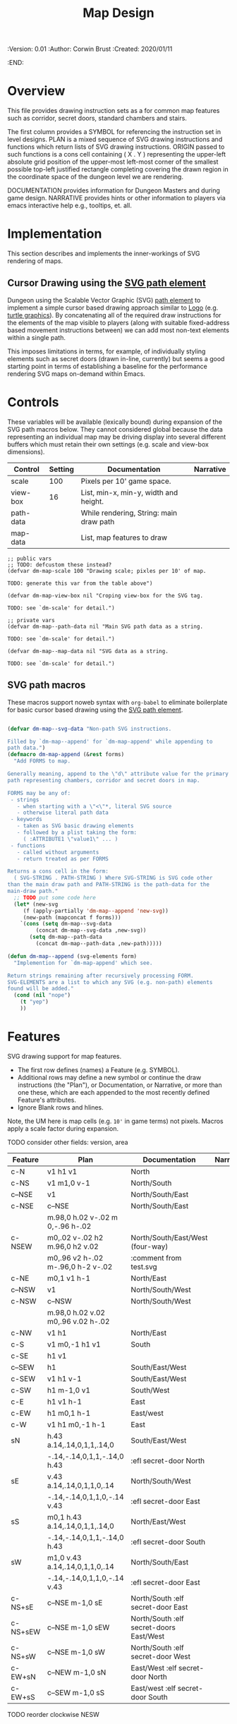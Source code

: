 #+TITLE: Map Design
#+PROPERTIES:
 :Version: 0.01
 :Author: Corwin Brust
 :Created: 2020/01/11
 :END:

* Overview

This file provides drawing instruction sets as a
for common map features such as corridor, secret doors, standard
chambers and stairs.

The first column provides a SYMBOL for referencing the instruction set
in level designs.  PLAN is a mixed sequence of SVG drawing
instructions and functions which return lists of SVG drawing
instructions.  ORIGIN passed to such functions is a cons cell
containing ( X . Y ) representing the upper-left absolute grid
position of the upper-most left-most corner of the smallest possible
top-left justified rectangle completing covering the drawn region in
the coordinate space of the dungeon level we are rendering.

DOCUMENTATION provides information for Dungeon Masters and during game
design.  NARRATIVE provides hints or other information to players via
emacs interactive help e.g., tooltips, et. all.

* Implementation

This section describes and implements the inner-workings of SVG
rendering of maps.

** Cursor Drawing using the [[https://developer.mozilla.org/en-US/docs/Web/SVG/Tutorial/Paths][SVG path element]]

Dungeon using the Scalable Vector Graphic (SVG) [[https://www.w3.org/TR/SVG/paths.html][path element]] to
implement a simple cursor based drawing approach similar to [[https://en.wikipedia.org/wiki/Logo_(programming_language)][Logo]]
(e.g. [[https://github.com/hahahahaman/turtle-geometry][turtle graphics]]).  By concatenating all of the required draw
instructions for the elements of the map visible to players (along
with suitable fixed-address based movement instructions between) we
can add most non-text elements within a single path.

This imposes limitations in terms, for example, of individually
styling elements such as secret doors (drawn in-line, currently) but
seems a good starting point in terms of establishing a baseline for
the performance rendering SVG maps on-demand within Emacs.

* Controls

These variables will be available (lexically bound) during expansion
of the SVG path macros below.  They cannot considered global because
the data representing an individual map may be driving display into
several different buffers which must retain their own settings
(e.g. scale and view-box dimensions).

| Control   | Setting | Documentation                           | Narrative |
|-----------+---------+-----------------------------------------+-----------|
| scale     |     100 | Pixels per 10' game space.              |           |
| view-box  |      16 | List, min-x, min-y, width and height.   |           |
|-----------+---------+-----------------------------------------+-----------|
| path-data |         | While rendering, String: main draw path |           |
| map-data  |         | List, map features to draw              |           |

# | zoom     |       1 | Zoom, as a number between 0 and 1.      |           |

#+begin_src elisp
;; public vars
;; TODO: defcustom these instead?
(defvar dm-map-scale 100 "Drawing scale; pixles per 10' of map.

TODO: generate this var from the table above")

(defvar dm-map-view-box nil "Croping view-box for the SVG tag.

TODO: see `dm-scale' for detail.")

;; private vars
(defvar dm-map--path-data nil "Main SVG path data as a string.

TODO: see `dm-scale' for detail.")

(defvar dm-map--map-data nil "SVG data as a string.

TODO: see `dm-scale' for detail.")
#+end_src

** SVG path macros

These macros support noweb syntax with ~org-babel~ to eliminate boilerplate for
basic cursor based drawing using the [[https://css-tricks.com/svg-path-syntax-illustrated-guide/][SVG path element]].

#+begin_src emacs-lisp

  (defvar dm-map--svg-data "Non-path SVG instructions.

  Filled by `dm-map--append' for `dm-map-append' while appending to
  path data.")
  (defmacro dm-map-append (&rest forms)
    "Add FORMS to map.

  Generally meaning, append to the \"d\" attribute value for the primary
  path representing chambers, corridor and secret doors in map.

  FORMS may be any of:
   - strings
     - when starting with a \"<\"*, literal SVG source
     - otherwise literal path data
   - keywords
     - taken as SVG basic drawing elements
     - followed by a plist taking the form:
       ( :ATTRIBUTE1 \"value1\" ... )
   - functions
     - called without arguments
     - return treated as per FORMS

  Returns a cons cell in the form:
    ( SVG-STRING . PATH-STRING ) Where SVG-STRING is SVG code other
  than the main draw path and PATH-STRING is the path-data for the
  main-draw path."
    ;; TODO put some code here
    (let* (new-svg
	   (f (apply-partially 'dm-map--append 'new-svg))
	   (new-path (mapconcat f forms)))
      `(cons (setq dm-map--svg-data
		   (concat dm-map--svg-data ,new-svg))
	     (setq dm-map--path-data
		   (concat dm-map--path-data ,new-path)))))

  (defun dm-map--append (svg-elements form)
    "Implemention for `dm-map-append' which see.

  Return strings remaining after recursively processing FORM.
  SVG-ELEMENTS are a list to which any SVG (e.g. non-path) elements
  found will be added."
    (cond (nil "nope")
	  (t "yep")
	  ))
#+end_src

* Features

SVG drawing support for map features.

 * The first row defines (names) a Feature (e.g. SYMBOL).
 * Additional rows may define a new symbol or continue the draw
   instructions (the "Plan"), or Documentation, or Narrative, or more
   than one these, which are each appended to the most recently
   defined Feature's attributes.
 * Ignore Blank rows and hlines.

Note, the UM here is map cells (e.g. ~10'~ in game terms) not pixels.
Macros apply a scale factor during expansion.

TODO consider other fields: version, area


| Feature  | Plan                               | Documentation                           | Narrative |
|----------+------------------------------------+-----------------------------------------+-----------|
| c-N      | v1 h1 v1                           | North                                   |           |
| c-NS     | v1 m1,0 v-1                        | North/South                             |           |
| c--NSE   | v1                                 | North/South/East                        |           |
| c-NSE    | c--NSE                             | North/South/East                        |           |
|          | m.98,0 h.02 v-.02 m 0,-.96 h-.02   |                                         |           |
| c-NSEW   | m0,.02 v-.02 h2 m.96,0 h2 v.02     | North/South/East/West (four-way)        |           |
|          | m0,.96 v2 h-.02 m-.96,0 h-2 v-.02  | :comment from test.svg                  |           |
| c-NE     | m0,1 v1 h-1                        | North/East                              |           |
| c--NSW   | v1                                 | North/South/West                        |           |
| c-NSW    | c--NSW                             | North/South/West                        |           |
|          | m.98,0 h.02 v.02 m0,.96 v.02 h-.02 |                                         |           |
| c-NW     | v1 h1                              | North/East                              |           |
| c-S      | v1 m0,-1 h1 v1                     | South                                   |           |
| c-SE     | h1 v1                              |                                         |           |
| c--SEW   | h1                                 | South/East/West                         |           |
| c-SEW    | v1 h1 v-1                          | South/East/West                         |           |
| c-SW     | h1 m-1,0 v1                        | South/West                              |           |
| c-E      | h1 v1 h-1                          | East                                    |           |
| c-EW     | h1 m0,1 h-1                        | East/west                               |           |
| c-W      | v1 h1 m0,-1 h-1                    | East                                    |           |
| sN       | h.43 a.14,.14,0,1,1,.14,0          | South/East/West                         |           |
|          | -.14,-.14,0,1,1,-.14,0 h.43        | :efl secret-door North                  |           |
| sE       | v.43 a.14,.14,0,1,1,0,.14          | North/South/West                        |           |
|          | -.14,-.14,0,1,1,0,-.14 v.43        | :efl secret-door East                   |           |
| sS       | m0,1 h.43 a.14,.14,0,1,1,.14,0     | North/East/West                         |           |
|          | -.14,-.14,0,1,1,-.14,0 h.43        | :efl secret-door South                  |           |
| sW       | m1,0 v.43 a.14,.14,0,1,1,0,.14     | North/South/East                        |           |
|          | -.14,-.14,0,1,1,0,-.14 v.43        | :efl secret-door East                   |           |
| c-NS+sE  | c--NSE m-1,0 sE                    | North/South :elf secret-door East       |           |
| c-NS+sEW | c--NSE m-1,0 sEW                   | North/South :elf secret-doors East/West |           |
| c-NS+sW  | c--NSE m-1,0 sW                    | North/South :elf secret-door West       |           |
| c-EW+sN  | c--NEW m-1,0 sN                    | East/West :elf secret-door North        |           |
| c-EW+sS  | c--SEW m-1,0 sS                    | East/west :elf secret-door South        |           |

TODO reorder clockwise NESW

** Test Map

This is a sample map used to develop and test the above.

 For each cell:

 * If the cell contains a reference follow it
 * With the cell referenced cell content giving X,Y and FEATURES:
   * Setting absolute position to given X,Y
   * Draw FEATURES sequentially
 * Add cell to list of "seen" cells.

NOTE: features must cooperate in terms of assumptions in terms of
relative position except for the first named feature.  No movement or
other instructions are added to the path between Features in the same
cell.

NOTE: This approach may only work when drawing the whole map.

TODO: write test, harness and document here


| X | Y | Features | Documentation                         | Narrative |
|---+---+----------+---------------------------------------+-----------|
| 0 | 0 |          | 20x20 area with two exits west.       |           |
| 3 | 0 | c-E      | Corridor ends.                        |           |
| 3 | 1 | c-E      | Corridor ends.                        |           |

Which should produce something similar to the following:

#+begin_src emacs-lisp :tangle design_org--test.svg
  (let ((svg (svg-create 400 400 :stroke-width 10)))
    (dom-append-child svg
		      (dom-node 'path
				'((d . "h300,v200,h-300,v-200,m0,-100,v200")
				  (stroke . "black")
				  (stroke-weight . 3))))
    ;;(svg-gradient svg "gradient1" 'linear '((0 . "red") (100 . "blue")))
    ;;(svg-circle svg 200 200 100 :gradient "gradient1" :stroke-color "green")
    (with-temp-buffer
      (svg-print svg)
      (buffer-string)))
#+end_src

#+RESULTS:
: <svg width="400" height="400" version="1.1" xmlns="http://www.w3.org/2000/svg" stroke-width="10"> <path d="h300,v200,h-300,v-200,m0,-100,v200" stroke="black" stroke-weight="3"></path></svg>

#+begin_src text
  +-------+
  |       |
  |  A  --|
  |       |
  +-------+
#+end_src
